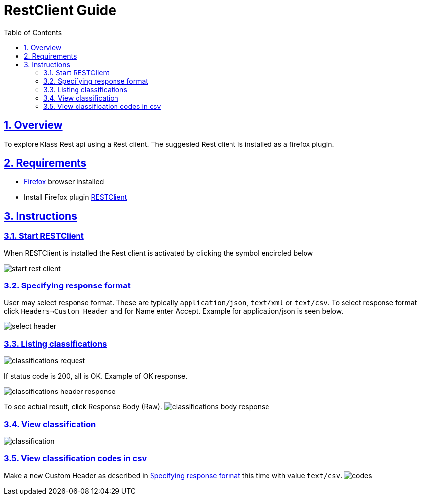 = RestClient Guide
:doctype: book
// :icons: font
:source-highlighter: highlightjs
:toc: left
:toclevels: 2
:numbered:
:sectlinks:
:data-uri:
// disable web fonts, since default fetches fonts from web, which does not work in ssb's production zone
:webfonts!:

== Overview
To explore Klass Rest api using a Rest client. The suggested Rest client is installed as a firefox plugin. 

== Requirements
- http://www.firefox.com[Firefox] browser installed
- Install Firefox plugin https://addons.mozilla.org/en-US/firefox/addon/restclient/[RESTClient]

== Instructions
=== Start RESTClient
When RESTClient is installed the Rest client is activated by clicking the symbol encircled below

image::start-rest-client.png[]

[[specifying-response-format]]
=== Specifying response format
User may select response format. These are typically `application/json`, `text/xml` or `text/csv`.
To select response format click `Headers->Custom Header` and for Name enter Accept. Example for application/json is seen below.

image::select-header.png[]

=== Listing classifications
image::classifications-request.png[]

If status code is 200, all is OK. Example of OK response.

image::classifications-header-response.png[]

To see actual result, click Response Body (Raw).
image:classifications-body-response.png[]

=== View classification
image:classification.png[]


=== View classification codes in csv
Make a new Custom Header as described in <<specifying-response-format, Specifying response format>> this time with value `text/csv`.
image:codes.png[]
